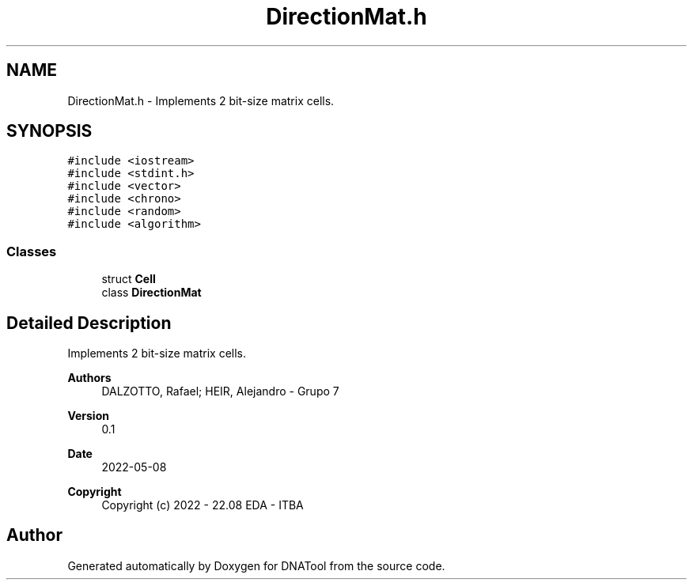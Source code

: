 .TH "DirectionMat.h" 3 "Sun May 8 2022" "DNATool" \" -*- nroff -*-
.ad l
.nh
.SH NAME
DirectionMat.h \- Implements 2 bit-size matrix cells\&.  

.SH SYNOPSIS
.br
.PP
\fC#include <iostream>\fP
.br
\fC#include <stdint\&.h>\fP
.br
\fC#include <vector>\fP
.br
\fC#include <chrono>\fP
.br
\fC#include <random>\fP
.br
\fC#include <algorithm>\fP
.br

.SS "Classes"

.in +1c
.ti -1c
.RI "struct \fBCell\fP"
.br
.ti -1c
.RI "class \fBDirectionMat\fP"
.br
.in -1c
.SH "Detailed Description"
.PP 
Implements 2 bit-size matrix cells\&. 


.PP
\fBAuthors\fP
.RS 4
DALZOTTO, Rafael; HEIR, Alejandro - Grupo 7 
.RE
.PP
\fBVersion\fP
.RS 4
0\&.1 
.RE
.PP
\fBDate\fP
.RS 4
2022-05-08
.RE
.PP
\fBCopyright\fP
.RS 4
Copyright (c) 2022 - 22\&.08 EDA - ITBA 
.RE
.PP

.SH "Author"
.PP 
Generated automatically by Doxygen for DNATool from the source code\&.
